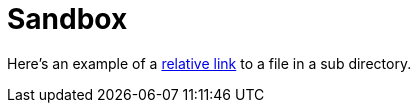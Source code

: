 = Sandbox
// set -a linkext=html when building locally
:linkext: asciidoc

Here's an example of a link:moredocs/adoc.{linkext}[relative link] to a file in a sub directory.